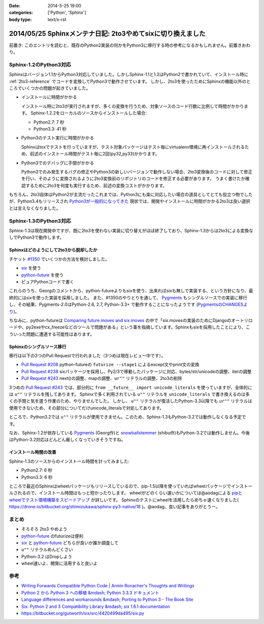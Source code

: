:date: 2014-5-25 19:00
:categories: ['Python', 'Sphinx']
:body type: text/x-rst

============================================================
2014/05/25 Sphinxメンテナ日記: 2to3やめてsixに切り換えました
============================================================

前置き: このエントリを読むと、既存のPython2実装の何かをPython3に移行する時の参考になるかもしれません。前置きおわり。


Sphinx-1.2のPython3対応
========================

Sphinxはバージョン1.1からPython3対応していました。しかしSphinx-1.1と1.2はPython2で書かれていて、インストール時に :ref:`2to3-reference` でコードを変換してPython3で動作させています。
しかし、2to3を使ったためにSphinxの機能以外のところでいくつかの問題が起きていました。

* インストールに時間がかかる

  インストール時に2to3が実行されますが、多くの変換を行うため、対象ソースのコード行数に比例して時間がかかります。
  Sphinx-1.2.2をローカルのソースからインストールした場合:

  * Python2.7: 7 秒
  * Python3.3: 41 秒

* Python3のテスト実行に時間がかかる

  Sphinxはtoxでテストを行っていますが、テスト対象パッケージはテスト毎にvirtualenv環境に再インストールされるため、前述のインストール時間がテスト毎に2回(py32,py33)かかります。

* Python3でのデバッグに手間がかかる

  Python3でのみ発生するバグの修正やPython3の新しいバージョンで動作しない場合、2to3変換後のコードに対して修正を行い、そのように変換されるように2to3変換前のリポジトリのコードを修正する必要があります。
  うまく書けたか確認するために2to3を何度も実行するため、前述の変換コストがかかります。


もちろん、2to3自体はPython2が主流だったこれまでは、Python3にも楽に対応したい場合の道具としてとても役立つ物でしたが、Python3.4もリリースされ `Python3が一般的になってきた`__ 現状では、開発やインストールに時間がかかる2to3は良い選択とは言えなくなりました。


.. __: http://python3wos.appspot.com/

Sphinx-1.3のPython3対応
=========================

Sphinx-1.3は現在開発中ですが、既に2to3を使わない実装に切り替えがほぼ終了しており、Sphinx-1.3からは2to3による変換なしでPython3で動作します。



Sphinxはどのようにして2to3から脱却したか
------------------------------------------

チケット `#1350`_ でいくつかの方法を検討しました。

* six_ を使う
* python-future_ を使う
* ピュアPythonコードで書く

これらのうち、Georgのコメントから、python-futureよりもsixを使う、出来ればsixも無しで実装する、という方針になり、最終的にはsixを使った実装を採用しました。
また、#1350のやりとりを通して、 Pygments_ もシングルソースでの実装に移行し、その結果、Pygments-2.0はPython-2.6, 2.7, Python-3.3+ で動作することになったようです (`PygmentsのCHANGESより`_)。

ちなみに、python-futureは `Comparing future.moves and six.moves`_ の中で「six.movesの実装のためにDjangoのオートリロードや、py2exeやcx_freezeなどのツールで問題がある」という事を指摘しています。Sphinxもsixを採用したことにより、こういった問題に遭遇する可能性はあります。


Sphinxのシングルソース移行
---------------------------

移行は以下の3つのPull Requestで行われました（3つめは現在レビュー中です）。

* `Pull Request #208`_ python-futureの ``futurize --stage1`` によるexcept文やprint文の変換
* `Pull Request #238`_ sixパッケージを採用し、Py2/3で移動したパッケージに対応、bytes/str/unicodeの調整、iterの調整
* `Pull Request #243`_ next()の調整、mapの調整、``ur""`` リテラルの調整、2to3の削除

3つめの `Pull Request #243`_ では、部分的に ``from __future__ import unicode_literals`` を使っていますが、全体的には ``u""`` リテラルを残してあります。
Sphinxで多く利用されている ``u""`` リテラルを ``unicode_literals`` で書き換えるのは多くの手間と気を遣う作業のため、やりませんでした。
しかし、 ``u""`` リテラルが復活したPython-3.3以降でも ``ur""`` リテラルは使用できないため、その部分についてだけunicode_literalsで対処してあります。

ところで、Python3.2では ``u""`` リテラルが使用できません。このため、Sphinx-1.3もPython-3.2では動作しなくなる予定です。

なお、Sphinx-1.2が依存している Pygments_ (Georg作)と snowballstemmer_ (shibu作)もPython-3.2では動作しません。今後はPython-3.2対応はどんどん厳しくなっていきそうですね。


インストール時間の改善
------------------------

Sphinx-1.3のソースからのインストール時間を計ってみました:

* Python2.7: 6 秒
* Python3.3: 6 秒

ところで最近のSphinxはwheelパッケージもリリースしているので、pip-1.5以降を使っていればwheelパッケージでインストールされるので、インストール時間はもっと短かったりします。
wheelがどのくらい速いかについては@aodagによる `pipとwheelでテスト環境構築をスピードアップ`_ が詳しいです。
Sphinxのテストにwheelを活用したらめちゃ速くなりました( https://drone.io/bitbucket.org/shimizukawa/sphinx-py3-native/18 )。@aodag、良い記事をありがとうー。


まとめ
========

* そろそろ 2to3 やめよう
* python-future_ のfuturizeは便利
* six_ と python-future_ どちらが良いか誰か調査して
* ``u""`` リテラルめんどくさい
* Python-3.2 はDropしよう
* wheel速いよ、開発に活用すると良いよ


参考
=====

* `Writing Forwards Compatible Python Code | Armin Ronacher's Thoughts and Writings`_
* `Python 2 から Python 3 への移植 &mdash; Python 3.3.3 ドキュメント`_
* `Language differences and workarounds &mdash; Porting to Python 3 - The Book Site`_
* `Six: Python 2 and 3 Compatibility Library &mdash; six 1.6.1 documentation`_
* https://bitbucket.org/gutworth/six/src/4420499da495/six.py

.. _#1350: https://bitbucket.org/birkenfeld/sphinx/issue/1350/drop-2to3-mechanism
.. _six: https://pypi.python.org/pypi/six
.. _python-future: https://pypi.python.org/pypi/future
.. _PygmentsのCHANGESより: https://bitbucket.org/birkenfeld/pygments-main/src/2ba9b53c/CHANGES#cl-13
.. _Comparing future.moves and six.moves: http://python-future.org/standard_library_imports.html#comparing-future-moves-and-six-moves
.. _Pull Request #208: https://bitbucket.org/birkenfeld/sphinx/pull-request/208/modernize-the-code-now-that-python-25-is
.. _Pull Request #238: https://bitbucket.org/birkenfeld/sphinx/pull-request/238/using-six-package-for-py2-3-compatibility
.. _Pull Request #243: https://bitbucket.org/birkenfeld/sphinx/pull-request/243/native-py2-py3-support-without-2to3-refs/diff
.. _pipとwheelでテスト環境構築をスピードアップ: http://pelican.aodag.jp/20140502-pip-wheel-speedup.html
.. _Pygments: https://pypi.python.org/pypi/Pygments
.. _snowballstemmer: https://pypi.python.org/pypi/snowballstemmer
.. _Writing Forwards Compatible Python Code | Armin Ronacher's Thoughts and Writings: http://lucumr.pocoo.org/2011/1/22/forwards-compatible-python/
.. _Python 2 から Python 3 への移植 &mdash; Python 3.3.3 ドキュメント: http://docs.python.jp/3.3/howto/pyporting.html
.. _Language differences and workarounds &mdash; Porting to Python 3 - The Book Site: http://python3porting.com/differences.html
.. _`Six: Python 2 and 3 Compatibility Library &mdash; six 1.6.1 documentation`: http://pythonhosted.org//six/

